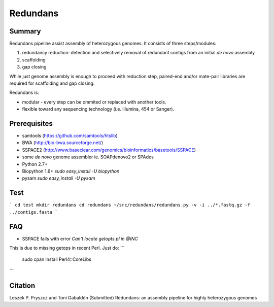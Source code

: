 ================
 Redundans
================


Summary
================

Redundans pipeline assist assembly of heterozygous genomes. 
It consists of three steps/modules: 

1. redundancy reduction: detection and selectively removal of redundant contigs from an initial *de novo* assembly
2. scaffolding 
3. gap closing

While just genome assembly is enough to proceed with reduction step, paired-end and/or mate-pair libraries are required for scaffolding and gap closing. 

Redundans is: 

* modular - every step can be ommited or replaced with another tools. 
* flexible toward any sequencing technology (i.e. Illumina, 454 or Sanger). 

Prerequisites
================
* samtools (https://github.com/samtools/htslib)
* BWA (http://bio-bwa.sourceforge.net/)
* SSPACE2 (http://www.baseclear.com/genomics/bioinformatics/basetools/SSPACE)
* some *de novo* genome assembler ie. SOAPdenovo2 or SPAdes
* Python 2.7+
* Biopython 1.6+ `sudo easy_install -U biopython`
* pysam `sudo easy_install -U pysam`

Test
================
```
cd test  
mkdir redundans
cd redundans
~/src/redundans/redundans.py -v -i ../*.fastq.gz -f ../contigs.fasta
```

FAQ
================
* SSPACE fails with error `Can't locate getopts.pl in @INC`
This is due to missing getops in recent Perl. Just do:
```
 sudo cpan
 install Perl4::CoreLibs
```

Citation
================
Leszek P. Pryszcz and Toni Gabaldón (Submitted) Redundans: an assembly pipeline for highly heterozygous genomes 


